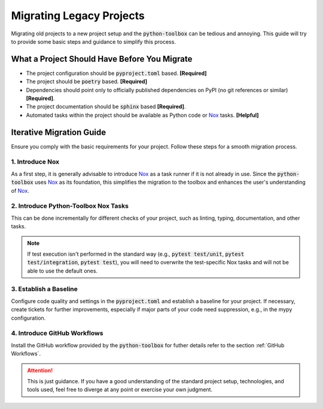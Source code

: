 Migrating Legacy Projects
=========================

Migrating old projects to a new project setup and the :code:`python-toolbox` can be tedious and annoying. This guide will try to provide some basic steps and guidance to simplify this process.

.. _before_you_migrate:

What a Project Should Have Before You Migrate
+++++++++++++++++++++++++++++++++++++++++++++

* The project configuration should be :code:`pyproject.toml` based. **[Required]**
* The project should be :code:`poetry` based. **[Required]**
* Dependencies should point only to officially published dependencies on PyPI (no git references or similar) **[Required]**.
* The project documentation should be :code:`sphinx` based **[Required]**.
* Automated tasks within the project should be available as Python code or `Nox`_ tasks. **[Helpful]**


Iterative Migration Guide
++++++++++++++++++++++++++

Ensure you comply with the basic requirements for your project. Follow these steps for a smooth migration process.

1. Introduce Nox
----------------
As a first step, it is generally advisable to introduce `Nox`_ as a task runner if it is not already in use. Since the :code:`python-toolbox` uses `Nox`_ as its foundation, this simplifies the migration to the toolbox and enhances the user's understanding of `Nox`_.

2. Introduce Python-Toolbox Nox Tasks
-------------------------------------
This can be done incrementally for different checks of your project, such as linting, typing, documentation, and other tasks.

.. note::
   If test execution isn't performed in the standard way (e.g., :code:`pytest test/unit`, :code:`pytest test/integration`, :code:`pytest test`), you will need to overwrite the test-specific Nox tasks and will not be able to use the default ones.

3. Establish a Baseline
-----------------------
Configure code quality and settings in the :code:`pyproject.toml` and establish a baseline for your project. If necessary, create tickets for further improvements, especially if major parts of your code need suppression, e.g., in the mypy configuration.

4. Introduce GitHub Workflows
-----------------------------
Install the GitHub workflow provided by the :code:`python-toolbox` for futher details refer to the section :ref:`GitHub Workflows`.

.. attention::
   This is just guidance. If you have a good understanding of the standard project setup, technologies, and tools used, feel free to diverge at any point or exercise your own judgment.

.. _Nox: https://github.com/exasol/python-toolbox/pull/289
